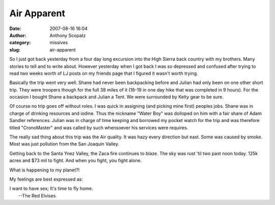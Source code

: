 Air Apparent
############
:date: 2007-08-16 16:04
:author: Anthony Scopatz
:category: missives
:slug: air-apparent

So I just got back yesterday from a four day long excursion into the
High Sierra back country with my brothers. Many stories to tell and to
write about. However yesterday when I got back I was so depressed and
confused after trying to read two weeks worth of LJ posts on my friends
page that I figured it wasn't worth trying.

Basically the trip went very well. Shane had never been backpacking
before and Julian had only been on one other short trip. They were
troopers though for the full 38 miles of it (18-19 in one day hike that
was completed in 9 hours). For the occasion I bought Shane a backpack
and Julian a Tent. We were surrounded by Kelty gear to be sure.

Of course no trip goes off without roles. I was quick in assigning (and
picking mine first) peoples jobs. Shane was in charge of drinking
resources and iodine. Thus the nickname "Water Boy" was dolloped on him
with a fair share of Adam Sandler references. Julian was in charge of
time keeping and borrowed my pocket watch for the trip and was therefore
titled "CronoMaster" and was called by such whensoever his services were
requires.

The really sad thing about this trip was the Air quality. It was hazy
every direction but east. Some was caused by smoke. Most was just
pollution from the San Joaquin Valley.

Getting back to the Santa Ynez Valley, the Zaca fire continues to blaze.
The sky was rust 'til two past noon today. 125k acres and $73 mil to
fight. And when you fight, you fight alone.

What is happening to my planet?!

My feelings are best expressed as:

| I want to have sex; It's time to fly home.
|  --The Red Elvises

